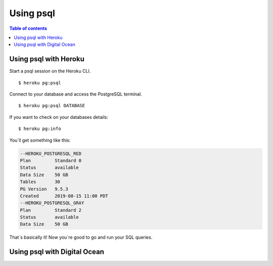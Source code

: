 Using psql
==========

.. contents:: Table of contents
  :backlinks: none
  :depth: 1
  :local:

Using psql with Heroku
----------------------
Start a psql session on the Heroku CLI.

::

  $ heroku pg:psql

Connect to your database and access the PostgreSQL terminal. 

::

  $ heroku pg:psql DATABASE

If you want to check on your databases details:

::

   $ heroku pg:info

You´ll get something like this:

.. code-block:: sql

	--HEROKU_POSTGRESQL_RED
	Plan         Standard 0
	Status       available
	Data Size    50 GB
	Tables       30
	PG Version   9.5.3
	Created      2019-08-15 11:00 PDT
	--HEROKU_POSTGRESQL_GRAY
	Plan         Standard 2
	Status       available
	Data Size    50 GB

That´s basically it! Now you´re good to go and run your SQL queries.

Using psql with Digital Ocean
-----------------------------
